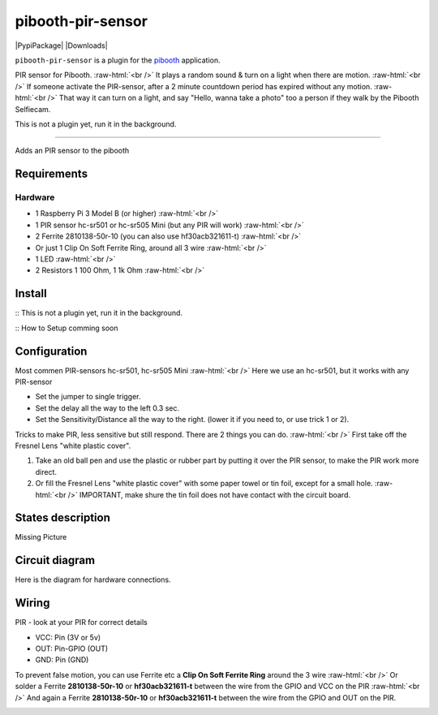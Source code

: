 .. role:: raw-html(raw)
    :format: html
====================
pibooth-pir-sensor
====================

|PythonVersions| |PypiPackage| |Downloads|

``pibooth-pir-sensor`` is a plugin for the `pibooth`_ application.

.. image:: https://raw.githubusercontent.com/DJ-Dingo/pibooth-pir-sensor/master/templates/pir-sensors.png
   :align: center
   :alt: PIR sensor


PIR sensor for Pibooth. :raw-html:`<br />` 
It plays a random sound & turn on a light when there are motion. :raw-html:`<br />`
If someone activate the PIR-sensor, after a 2 minute countdown period has expired without any motion. :raw-html:`<br />`
That way it can turn on a light, and say "Hello, wanna take a photo" too a person if they walk by the Pibooth Selfiecam.

This is not a plugin yet, run it in the background.


--------------------------------------------------------------------------------

Adds an PIR sensor to the pibooth

Requirements
------------

Hardware
^^^^^^^^

* 1 Raspberry Pi 3 Model B (or higher) :raw-html:`<br />`
* 1 PIR sensor hc-sr501 or hc-sr505 Mini (but any PIR will work) :raw-html:`<br />`
* 2 Ferrite 2810138-50r-10 (you can also use hf30acb321611-t) :raw-html:`<br />`
*   Or just 1 Clip On Soft Ferrite Ring, around all 3 wire  :raw-html:`<br />`
* 1 LED  :raw-html:`<br />`
* 2 Resistors 1 100 Ohm, 1 1k Ohm  :raw-html:`<br />`

Install
-------

:: This is not a plugin yet, run it in the background.

:: How to Setup comming soon


Configuration
-------------

.. image:: https://raw.githubusercontent.com/DJ-Dingo/pibooth-pir-sensor/master/templates/pir-sensor-info_.png
   :align: center
   :alt: PIR-sensor info

Most commen PIR-sensors hc-sr501, hc-sr505 Mini :raw-html:`<br />`
Here we use an hc-sr501, but it works with any PIR-sensor

- Set the jumper to single trigger.
- Set the delay all the way to the left 0.3 sec.
- Set the Sensitivity/Distance all the way to the right. (lower it if you need to, or use trick 1 or 2).


Tricks to make PIR, less sensitive but still respond. There are 2 things you can do. :raw-html:`<br />`
First take off the Fresnel Lens "white plastic cover".

1. Take an old ball pen and use the plastic or rubber part by putting it over the PIR sensor, to make the PIR work more direct.
2. Or fill the Fresnel Lens "white plastic cover" with some paper towel or tin foil, except for a small hole.  :raw-html:`<br />`
   IMPORTANT, make shure the tin foil does not have contact with the circuit board.


.. image:: https://raw.githubusercontent.com/DJ-Dingo/pibooth-pir-sensor/master/templates/pir-sensor-no-shield2.png
   :align: center
   :alt:  PIR-sensor no shield


States description
------------------
Missing Picture

 

Circuit diagram
---------------
Here is the diagram for hardware connections.

.. image:: https://github.com/DJ-Dingo/pibooth-pir-sensor/blob/master/templates/Pibooth-Pir-Sensor%20Sketch_bb.png
   :align: center
   :alt:  PIR-sensor Electronic sketch

Wiring
------
PIR - look at your PIR for correct details

.. image:: https://github.com/DJ-Dingo/pibooth-pir-sensor/blob/master/templates/pir-sensor-wirring.png
   :align: center
   :alt:  PIR-sensor Wirring

- VCC: Pin      (3V or 5v)
- OUT: Pin-GPIO (OUT)
- GND: Pin      (GND)

To prevent false motion, you can use Ferrite etc a **Clip On Soft Ferrite Ring** around the 3 wire  :raw-html:`<br />` 
Or solder a Ferrite **2810138-50r-10** or **hf30acb321611-t** between the wire from the GPIO and VCC on the PIR  :raw-html:`<br />`
And again a Ferrite **2810138-50r-10** or **hf30acb321611-t** between the wire from the GPIO and OUT on the PIR.

.. image:: https://github.com/DJ-Dingo/pibooth-pir-sensor/blob/master/templates/ferrite_.png
   :align: center
   :alt:  Ferrite-Info


.. --- Links ------------------------------------------------------------------

.. _`pibooth`: https://pypi.org/project/pibooth

.. |PythonVersions| image:: https://img.shields.io/badge/python-2.7+ / 3.6+-red.svg
   :target: https://www.python.org/downloads
   :alt: Python 2.7+/3.6+
